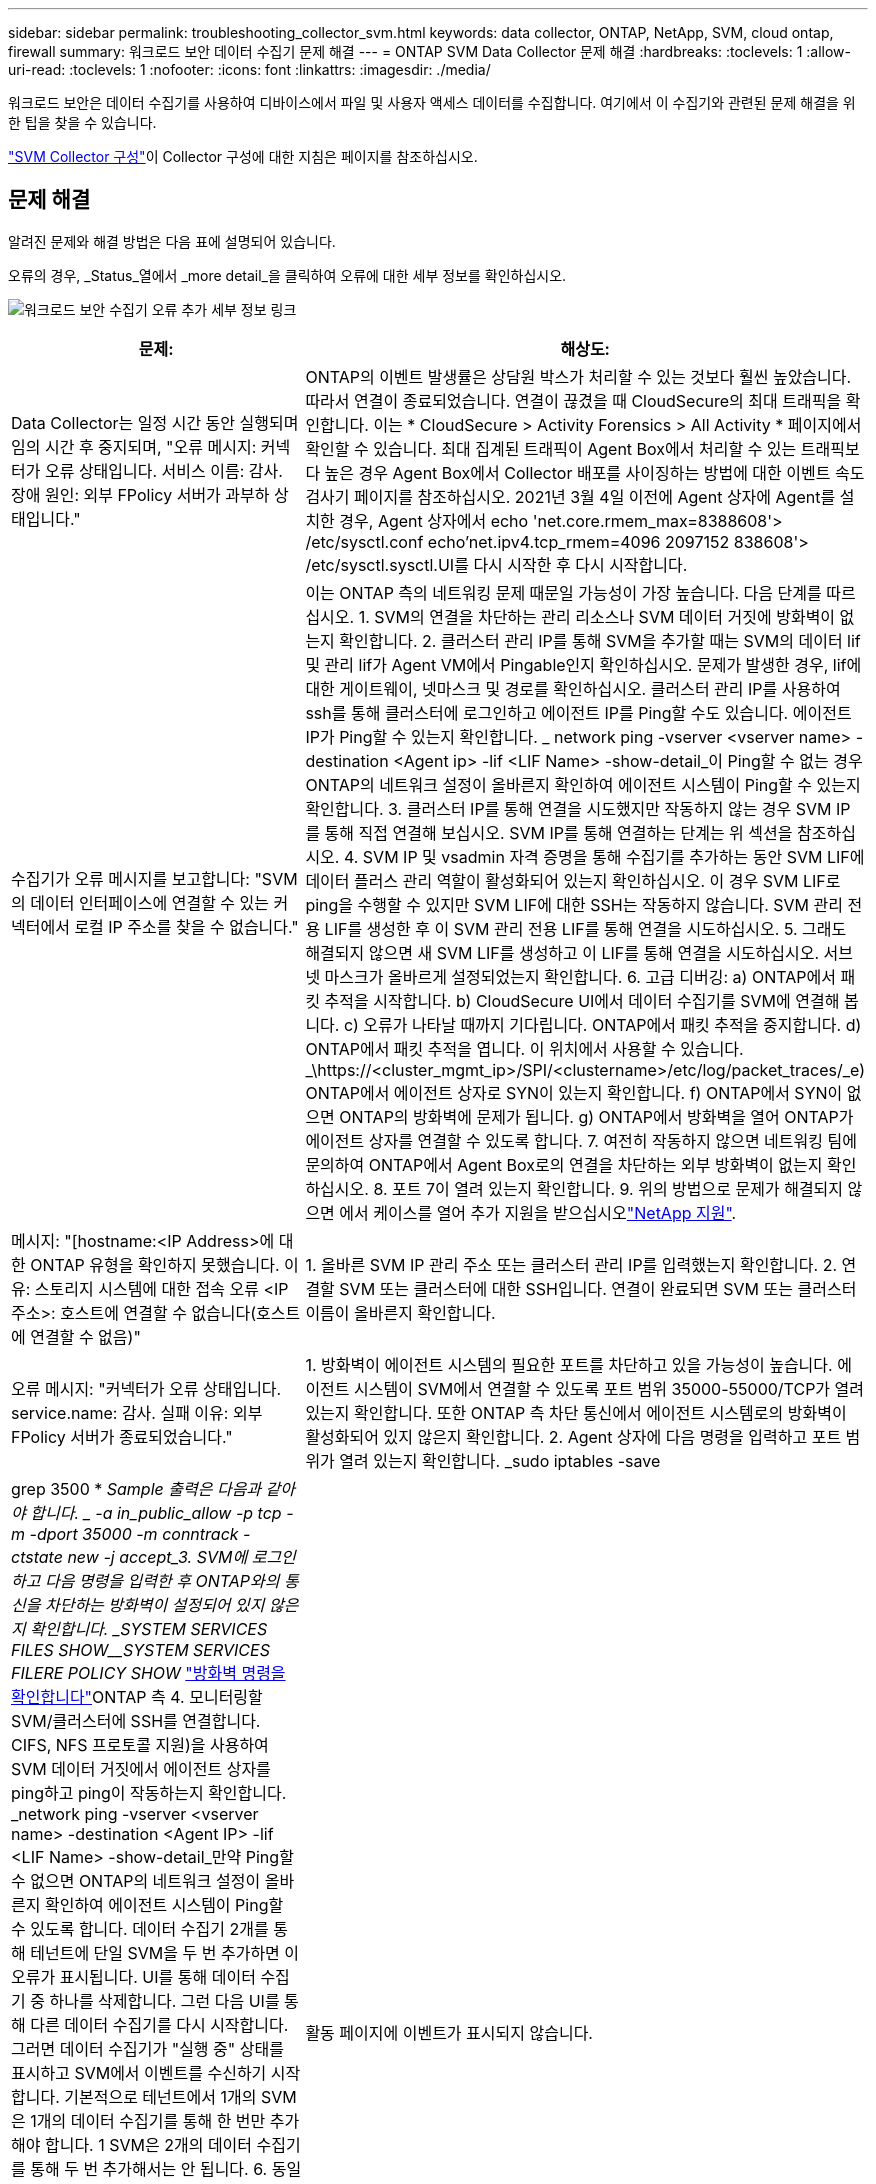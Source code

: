 ---
sidebar: sidebar 
permalink: troubleshooting_collector_svm.html 
keywords: data collector, ONTAP, NetApp, SVM, cloud ontap, firewall 
summary: 워크로드 보안 데이터 수집기 문제 해결 
---
= ONTAP SVM Data Collector 문제 해결
:hardbreaks:
:toclevels: 1
:allow-uri-read: 
:toclevels: 1
:nofooter: 
:icons: font
:linkattrs: 
:imagesdir: ./media/


[role="lead"]
워크로드 보안은 데이터 수집기를 사용하여 디바이스에서 파일 및 사용자 액세스 데이터를 수집합니다. 여기에서 이 수집기와 관련된 문제 해결을 위한 팁을 찾을 수 있습니다.

link:task_add_collector_svm.html["SVM Collector 구성"]이 Collector 구성에 대한 지침은 페이지를 참조하십시오.



== 문제 해결

알려진 문제와 해결 방법은 다음 표에 설명되어 있습니다.

오류의 경우, _Status_열에서 _more detail_을 클릭하여 오류에 대한 세부 정보를 확인하십시오.

image:CS_Data_Collector_Error.png["워크로드 보안 수집기 오류 추가 세부 정보 링크"]

[cols="2*"]
|===
| 문제: | 해상도: 


| Data Collector는 일정 시간 동안 실행되며 임의 시간 후 중지되며, "오류 메시지: 커넥터가 오류 상태입니다. 서비스 이름: 감사. 장애 원인: 외부 FPolicy 서버가 과부하 상태입니다." | ONTAP의 이벤트 발생률은 상담원 박스가 처리할 수 있는 것보다 훨씬 높았습니다. 따라서 연결이 종료되었습니다. 연결이 끊겼을 때 CloudSecure의 최대 트래픽을 확인합니다. 이는 * CloudSecure > Activity Forensics > All Activity * 페이지에서 확인할 수 있습니다. 최대 집계된 트래픽이 Agent Box에서 처리할 수 있는 트래픽보다 높은 경우 Agent Box에서 Collector 배포를 사이징하는 방법에 대한 이벤트 속도 검사기 페이지를 참조하십시오. 2021년 3월 4일 이전에 Agent 상자에 Agent를 설치한 경우, Agent 상자에서 echo 'net.core.rmem_max=8388608'> /etc/sysctl.conf echo'net.ipv4.tcp_rmem=4096 2097152 838608'> /etc/sysctl.sysctl.UI를 다시 시작한 후 다시 시작합니다. 


| 수집기가 오류 메시지를 보고합니다: "SVM의 데이터 인터페이스에 연결할 수 있는 커넥터에서 로컬 IP 주소를 찾을 수 없습니다." | 이는 ONTAP 측의 네트워킹 문제 때문일 가능성이 가장 높습니다. 다음 단계를 따르십시오. 1. SVM의 연결을 차단하는 관리 리소스나 SVM 데이터 거짓에 방화벽이 없는지 확인합니다. 2. 클러스터 관리 IP를 통해 SVM을 추가할 때는 SVM의 데이터 lif 및 관리 lif가 Agent VM에서 Pingable인지 확인하십시오. 문제가 발생한 경우, lif에 대한 게이트웨이, 넷마스크 및 경로를 확인하십시오. 클러스터 관리 IP를 사용하여 ssh를 통해 클러스터에 로그인하고 에이전트 IP를 Ping할 수도 있습니다. 에이전트 IP가 Ping할 수 있는지 확인합니다. _ network ping -vserver <vserver name> -destination <Agent ip> -lif <LIF Name> -show-detail_이 Ping할 수 없는 경우 ONTAP의 네트워크 설정이 올바른지 확인하여 에이전트 시스템이 Ping할 수 있는지 확인합니다. 3. 클러스터 IP를 통해 연결을 시도했지만 작동하지 않는 경우 SVM IP를 통해 직접 연결해 보십시오. SVM IP를 통해 연결하는 단계는 위 섹션을 참조하십시오. 4. SVM IP 및 vsadmin 자격 증명을 통해 수집기를 추가하는 동안 SVM LIF에 데이터 플러스 관리 역할이 활성화되어 있는지 확인하십시오. 이 경우 SVM LIF로 ping을 수행할 수 있지만 SVM LIF에 대한 SSH는 작동하지 않습니다. SVM 관리 전용 LIF를 생성한 후 이 SVM 관리 전용 LIF를 통해 연결을 시도하십시오. 5. 그래도 해결되지 않으면 새 SVM LIF를 생성하고 이 LIF를 통해 연결을 시도하십시오. 서브넷 마스크가 올바르게 설정되었는지 확인합니다. 6. 고급 디버깅: a) ONTAP에서 패킷 추적을 시작합니다. b) CloudSecure UI에서 데이터 수집기를 SVM에 연결해 봅니다. c) 오류가 나타날 때까지 기다립니다. ONTAP에서 패킷 추적을 중지합니다. d) ONTAP에서 패킷 추적을 엽니다. 이 위치에서 사용할 수 있습니다. _\https://<cluster_mgmt_ip>/SPI/<clustername>/etc/log/packet_traces/_e) ONTAP에서 에이전트 상자로 SYN이 있는지 확인합니다. f) ONTAP에서 SYN이 없으면 ONTAP의 방화벽에 문제가 됩니다. g) ONTAP에서 방화벽을 열어 ONTAP가 에이전트 상자를 연결할 수 있도록 합니다. 7. 여전히 작동하지 않으면 네트워킹 팀에 문의하여 ONTAP에서 Agent Box로의 연결을 차단하는 외부 방화벽이 없는지 확인하십시오. 8. 포트 7이 열려 있는지 확인합니다. 9. 위의 방법으로 문제가 해결되지 않으면 에서 케이스를 열어 추가 지원을 받으십시오link:concept_requesting_support.html["NetApp 지원"]. 


| 메시지: "[hostname:<IP Address>에 대한 ONTAP 유형을 확인하지 못했습니다. 이유: 스토리지 시스템에 대한 접속 오류 <IP 주소>: 호스트에 연결할 수 없습니다(호스트에 연결할 수 없음)" | 1. 올바른 SVM IP 관리 주소 또는 클러스터 관리 IP를 입력했는지 확인합니다. 2. 연결할 SVM 또는 클러스터에 대한 SSH입니다. 연결이 완료되면 SVM 또는 클러스터 이름이 올바른지 확인합니다. 


| 오류 메시지: "커넥터가 오류 상태입니다. service.name: 감사. 실패 이유: 외부 FPolicy 서버가 종료되었습니다." | 1. 방화벽이 에이전트 시스템의 필요한 포트를 차단하고 있을 가능성이 높습니다. 에이전트 시스템이 SVM에서 연결할 수 있도록 포트 범위 35000-55000/TCP가 열려 있는지 확인합니다. 또한 ONTAP 측 차단 통신에서 에이전트 시스템로의 방화벽이 활성화되어 있지 않은지 확인합니다. 2. Agent 상자에 다음 명령을 입력하고 포트 범위가 열려 있는지 확인합니다. _sudo iptables -save | grep 3500 * _Sample 출력은 다음과 같아야 합니다. _ -a in_public_allow -p tcp -m -dport 35000 -m conntrack -ctstate new -j accept_3. SVM에 로그인하고 다음 명령을 입력한 후 ONTAP와의 통신을 차단하는 방화벽이 설정되어 있지 않은지 확인합니다. _SYSTEM SERVICES FILES SHOW__SYSTEM SERVICES  FILERE POLICY SHOW_ link:https://docs.netapp.com/ontap-9/index.jsp?topic=%2Fcom.netapp.doc.dot-cm-nmg%2FGUID-969851BB-4302-4645-8DAC-1B059D81C5B2.html["방화벽 명령을 확인합니다"]ONTAP 측 4. 모니터링할 SVM/클러스터에 SSH를 연결합니다. CIFS, NFS 프로토콜 지원)을 사용하여 SVM 데이터 거짓에서 에이전트 상자를 ping하고 ping이 작동하는지 확인합니다. _network ping -vserver <vserver name> -destination <Agent IP> -lif <LIF Name> -show-detail_만약 Ping할 수 없으면 ONTAP의 네트워크 설정이 올바른지 확인하여 에이전트 시스템이 Ping할 수 있도록 합니다. 데이터 수집기 2개를 통해 테넌트에 단일 SVM을 두 번 추가하면 이 오류가 표시됩니다. UI를 통해 데이터 수집기 중 하나를 삭제합니다. 그런 다음 UI를 통해 다른 데이터 수집기를 다시 시작합니다. 그러면 데이터 수집기가 "실행 중" 상태를 표시하고 SVM에서 이벤트를 수신하기 시작합니다. 기본적으로 테넌트에서 1개의 SVM은 1개의 데이터 수집기를 통해 한 번만 추가해야 합니다. 1 SVM은 2개의 데이터 수집기를 통해 두 번 추가해서는 안 됩니다. 6. 동일한 SVM이 두 개의 서로 다른 워크로드 보안 환경(테넌트)에 추가된 경우, 마지막 SVM은 항상 성공합니다. 두 번째 수집기는 FPolicy를 자체 IP 주소로 구성하고 첫 번째 것을 시작합니다. 따라서 첫 번째 수집기는 이벤트 수신을 중지하고 "감사" 서비스가 오류 상태로 전환됩니다. 이를 방지하려면 각 SVM을 단일 환경에서 구성합니다. 7. 이 오류는 서비스 정책이 올바르게 구성되지 않은 경우에도 발생할 수 있습니다. ONTAP 9.8 이상에서는 데이터 소스 수집기에 연결하기 위해 데이터 서비스 데이터 서비스 데이터(NFS 및/또는 데이터 CIFS)와 함께 데이터 FPolicy 클라이언트 서비스가 필요합니다. 또한 데이터-FPolicy-클라이언트 서비스는 모니터링되는 SVM에 대한 데이터 거짓과 연결되어야 합니다. 


| 활동 페이지에 이벤트가 표시되지 않습니다. | 1. ONTAP Collector가 "실행 중" 상태인지 확인합니다. 예 인 경우 일부 파일을 열어 CIFS 클라이언트 VM에서 일부 CIFS 이벤트가 생성되는지 확인합니다. 2. 활동이 표시되지 않는 경우 SVM에 로그인하고 다음 명령을 입력하십시오. _<SVM> 이벤트 로그에 -소스 FPolicy_FPolicy와 관련된 오류가 없는지 확인하십시오. 3. 활동이 표시되지 않는 경우 SVM에 로그인하십시오. 다음 명령을 입력합니다. _<SVM>FPolicy show_Check 접두사 "cloudsecure_"로 명명된 FPolicy 정책이 설정되어 있고 상태가 "on"인지 확인합니다. 설정되지 않으면 Agent가 SVM에서 명령을 실행할 수 없을 가능성이 높습니다. 페이지 시작 부분에 설명된 모든 필수 구성 요소가 준수되었는지 확인하십시오. 


| SVM Data Collector가 오류 상태이고 오류 메시지가 "에이전트가 수집기에 연결하지 못했습니다"입니다. | 1. 대부분의 경우 Agent가 오버로드되어 데이터 소스 수집기에 연결할 수 없습니다. 2. Agent에 연결된 데이터 소스 수집기의 수를 확인합니다. 3. 또한 UI의 "모든 활동" 페이지에서 데이터 흐름 속도도 확인합니다. 4. 초당 작업 수가 상당히 많은 경우 다른 에이전트를 설치하고 일부 데이터 소스 수집기를 새 에이전트로 이동합니다. 


| SVM Data Collector에서 "fpolicy.server.connectError: Node가 FPolicy 서버 "12.195.15.146"과 연결을 설정하지 못했습니다(이유: "Select Timed Out")"라는 오류 메시지를 표시합니다. | SVM/클러스터에서 방화벽이 활성화됩니다. FPolicy 엔진이 FPolicy 서버에 연결할 수 없습니다. 자세한 정보를 얻는 데 사용할 수 있는 ONTAP의 CLI는 이벤트 로그 표시 - 소스 FPolicy입니다. FPolicy는 오류 이벤트 로그 표시 - 소스 FPolicy - 필드 이벤트, 작업, 설명입니다. 자세한 내용은 표시됩니다. link:https://docs.netapp.com/ontap-9/index.jsp?topic=%2Fcom.netapp.doc.dot-cm-nmg%2FGUID-969851BB-4302-4645-8DAC-1B059D81C5B2.html["방화벽 명령을 확인합니다"] ONTAP 측면. 


| 오류 메시지: “커넥터가 오류 상태입니다. 서비스 이름: 감사. 장애 원인: SVM에서 유효한 데이터 인터페이스(역할: 데이터, 데이터 프로토콜: NFS 또는 CIFS 또는 둘 다, 상태: UP)를 찾을 수 없습니다." | 운영 인터페이스(데이터 및 데이터 프로토콜 역할을 CIFS/NFS로 사용)가 있는지 확인합니다. 


| 데이터 수집기는 오류 상태가 된 다음 일정 시간이 지나면 실행 중 상태가 되고 다시 오류 상태로 돌아갑니다. 이 주기가 반복됩니다. | 이 문제는 일반적으로 다음 시나리오에서 발생합니다. 1. 추가된 데이터 수집기가 여러 개 있습니다. 2. 이러한 동작을 보여주는 데이터 수집기는 이러한 데이터 수집기에 1개의 SVM을 추가합니다. 즉, 2개 이상의 데이터 수집기가 1개의 SVM에 연결됩니다. 3. 1개의 데이터 수집기가 1개의 SVM에만 연결되도록 합니다. 4. 동일한 SVM에 연결된 다른 데이터 수집기를 삭제합니다. 


| 커넥터가 오류 상태입니다. 서비스 이름: 감사. 실패 원인: 구성하지 못했습니다(SVM svmname에 대한 정책). 이유: 'FPolicy.policy.scope-modify:"연방" 내의 '포함할' 요소에 대해 잘못된 값이 지정되었습니다. | 공유 이름은 따옴표 없이 지정해야 합니다. ONTAP SVM DSC 구성을 편집하여 공유 이름을 수정하십시오. _INCLUDE 및 EXCLUDE_는 긴 공유 이름 목록에 사용할 수 없습니다. 포함 또는 제외할 공유 수가 많은 경우 대신 볼륨별 필터링을 사용합니다. 


| 클러스터에 사용되지 않는 기존 fpolicies가 있습니다. 워크로드 보안을 설치하기 전에 이러한 작업을 어떻게 해야 합니까? | 사용되지 않는 기존 FPolicy 설정이 연결되지 않은 경우에도 모두 삭제하는 것이 좋습니다. 워크로드 보안에서는 접두사 "cloudsecure_"를 사용하여 FPolicy를 생성합니다. 사용되지 않는 다른 모든 FPolicy 구성은 삭제할 수 있습니다. FPolicy 목록을 표시하는 CLI 명령:_FPolicy show_steps FPolicy 구성을 삭제하는 방법:_FPolicy disable -vserver <svmname> -policy -name <policy_name>_FPolicy scope delete -vserver <svmname>_FPolicy -policy -name <policy_name>_FPolicy_vserver_name <정책 삭제 -vserver_name <policy_name> 


| 워크로드 보안을 활성화한 후 ONTAP 성능에 영향을 미침: 지연 시간이 산발적으로 높고 IOPS가 산발적으로 낮아지는 경우 | 워크로드 보안과 함께 ONTAP를 사용할 때 ONTAP에서 지연 시간 문제가 나타날 수 있습니다. 다음과 같은 여러 가지 가능한 이유가 있습니다: link:https://mysupport.netapp.com/site/bugs-online/product/ONTAP/BURT/1372994["1372994"], https://mysupport.netapp.com/site/bugs-online/product/ONTAP/BURT/1415152["1415152"], https://mysupport.netapp.com/site/bugs-online/product/ONTAP/BURT/1438207["1438207"], , https://mysupport.netapp.com/site/bugs-online/product/ONTAP/BURT/1479704["1479704"] https://mysupport.netapp.com/site/bugs-online/product/ONTAP/BURT/1354659["1354659"] . 이러한 모든 문제는 ONTAP 9.13.1 이상에서 수정되었으며 이러한 최신 버전 중 하나를 사용하는 것이 좋습니다. 


| 데이터 수집기가 오류 중입니다. 이 오류 메시지를 표시합니다. "오류: 커넥터가 오류 상태입니다. 서비스 이름: 감사. 실패 원인: SVM svm_test에서 정책을 구성하지 못했습니다. 이유: ZAPI 필드에 값이 없습니다. 이벤트 “ | NFS 서비스만 구성하여 새로운 SVM으로 시작하십시오. 워크로드 보안에서 ONTAP SVM 데이터 수집기 추가 CIFS는 SVM을 위한 허용 프로토콜로 구성된 동시에 워크로드 보안에서 ONTAP SVM Data Collector를 추가합니다. 워크로드 보안의 데이터 수집기에 오류가 표시될 때까지 기다립니다. SVM에 CIFS 서버가 구성되어 있지 않으므로 왼쪽에 표시된 이 오류는 워크로드 보안으로 표시됩니다. ONTAP SVM 데이터 수집기를 편집하고 CIFS를 허용된 프로토콜로 선택 취소하십시오. 데이터 수집기를 저장합니다. NFS 프로토콜만 활성화된 상태에서 실행됩니다. 


| Data Collector에 다음과 같은 오류 메시지가 표시됩니다. "오류: 2회 재시도에서 Collector 상태를 확인하지 못했습니다. Collector를 다시 시작하십시오(오류 코드: AGENT008)." | 1. 데이터 수집기 페이지에서 오류가 있는 데이터 수집기의 오른쪽으로 스크롤한 다음 3개의 점 메뉴를 클릭합니다. 편집 _ 을(를) 선택합니다. 데이터 수집기의 암호를 다시 입력합니다. Save _ 버튼을 눌러 데이터 수집기를 저장합니다. Data Collector가 다시 시작되고 오류가 해결되어야 합니다. 2. Agent 시스템에 CPU 또는 RAM 여유 공간이 충분하지 않을 수 있으므로 DSC가 실패합니다. 시스템의 에이전트에 추가되는 데이터 수집기 수를 확인하십시오. 20개를 초과하는 경우 Agent 시스템의 CPU 및 RAM 용량을 늘리십시오. CPU와 RAM이 증가되면 DSC가 초기화 중 상태로 전환되었다가 자동으로 실행 상태로 전환됩니다. 에서 사이징 가이드를 link:concept_cs_event_rate_checker.html["이 페이지"]살펴봅니다. 


| SVM 모드를 선택하면 Data Collector에서 오류가 발생합니다. | SVM 모드로 연결하는 동안 SVM 관리 IP 대신 클러스터 관리 IP를 사용하여 연결하면 연결 오류가 발생합니다. 올바른 SVM IP를 사용하는지 확인하십시오. 
|===
그래도 문제가 발생하면 * 도움말 > 지원 * 페이지에 나와 있는 지원 링크를 참조하십시오.
